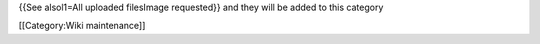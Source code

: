{{See alsol1=All uploaded filesImage requested}} and they will be added
to this category

[[Category:Wiki maintenance]]
